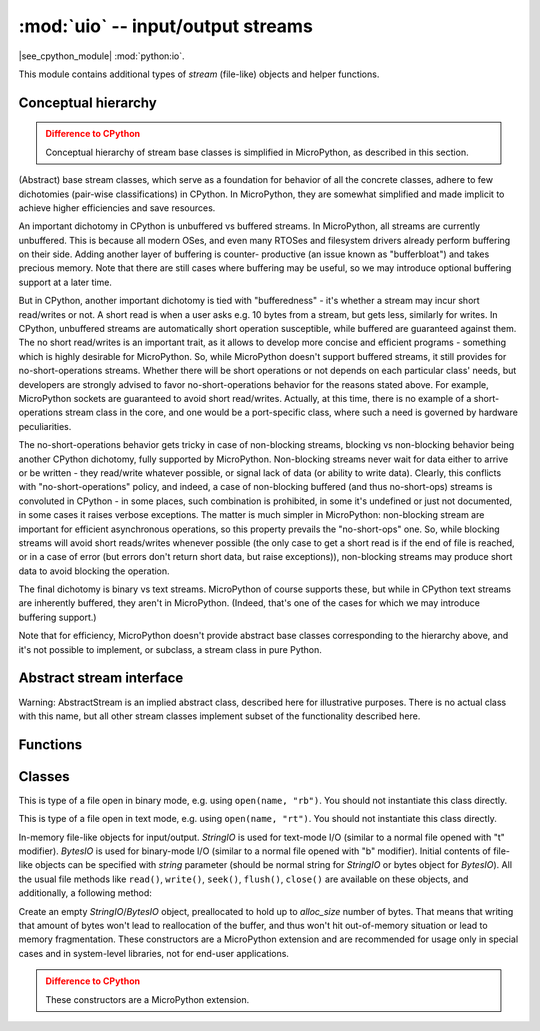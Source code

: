 :mod:`uio` -- input/output streams
==================================

.. module:: uio
   :synopsis: input/output streams

|see_cpython_module| :mod:`python:io`.

This module contains additional types of `stream` (file-like) objects
and helper functions.

Conceptual hierarchy
--------------------

.. admonition:: Difference to CPython
   :class: attention

   Conceptual hierarchy of stream base classes is simplified in MicroPython,
   as described in this section.

(Abstract) base stream classes, which serve as a foundation for behavior
of all the concrete classes, adhere to few dichotomies (pair-wise
classifications) in CPython. In MicroPython, they are somewhat simplified
and made implicit to achieve higher efficiencies and save resources.

An important dichotomy in CPython is unbuffered vs buffered streams. In
MicroPython, all streams are currently unbuffered. This is because all
modern OSes, and even many RTOSes and filesystem drivers already perform
buffering on their side. Adding another layer of buffering is counter-
productive (an issue known as "bufferbloat") and takes precious memory.
Note that there are still cases where buffering may be useful, so we may
introduce optional buffering support at a later time.

But in CPython, another important dichotomy is tied with "bufferedness" -
it's whether a stream may incur short read/writes or not. A short read
is when a user asks e.g. 10 bytes from a stream, but gets less, similarly
for writes. In CPython, unbuffered streams are automatically short
operation susceptible, while buffered are guaranteed against them. The
no short read/writes is an important trait, as it allows to develop
more concise and efficient programs - something which is highly desirable
for MicroPython. So, while MicroPython doesn't support buffered streams,
it still provides for no-short-operations streams. Whether there will
be short operations or not depends on each particular class' needs, but
developers are strongly advised to favor no-short-operations behavior
for the reasons stated above. For example, MicroPython sockets are
guaranteed to avoid short read/writes. Actually, at this time, there is
no example of a short-operations stream class in the core, and one would
be a port-specific class, where such a need is governed by hardware
peculiarities.

The no-short-operations behavior gets tricky in case of non-blocking
streams, blocking vs non-blocking behavior being another CPython dichotomy,
fully supported by MicroPython. Non-blocking streams never wait for
data either to arrive or be written - they read/write whatever possible,
or signal lack of data (or ability to write data). Clearly, this conflicts
with "no-short-operations" policy, and indeed, a case of non-blocking
buffered (and thus no-short-ops) streams is convoluted in CPython - in
some places, such combination is prohibited, in some it's undefined or
just not documented, in some cases it raises verbose exceptions. The
matter is much simpler in MicroPython: non-blocking stream are important
for efficient asynchronous operations, so this property prevails
the "no-short-ops" one. So, while blocking streams will avoid short
reads/writes whenever possible (the only case to get a short read is
if the end of file is reached, or in a case of error (but errors don't
return short data, but raise exceptions)), non-blocking streams may
produce short data to avoid blocking the operation.

The final dichotomy is binary vs text streams. MicroPython of course
supports these, but while in CPython text streams are inherently
buffered, they aren't in MicroPython. (Indeed, that's one of the cases
for which we may introduce buffering support.)

Note that for efficiency, MicroPython doesn't provide abstract base
classes corresponding to the hierarchy above, and it's not possible
to implement, or subclass, a stream class in pure Python.

Abstract stream interface
-------------------------

Warning: AbstractStream is an implied abstract class, described here
for illustrative purposes. There is no actual class with this name,
but all other stream classes implement subset of the functionality
described here.

.. class:: AbstractStream

    .. method:: read(size=-1)

        Read *size* bytes or characters from the stream, or until EOF if
        size is -1 or not specified. Return `str` or `bytes` with
        contents read. Return ``None`` if stream is in non-blocking mode
        and no data is available.

    .. method:: readline(maxsize=-1)

        Read a line (sequence of bytes or characters) from the stream
        until ``'\n'`` character is seen (or until EOF, or until no more
        data is available in non-blocking mode). The line, with ``'\n'``
        included, is returned. If positional *maxsize* argument is provided,
        at most *maxsize* bytes are read (in which case the returned
        string might not end with ``'\n'``). If stream is in non-blocking
        mode and no data available, ``None`` is returned.

    .. method:: readinto(buf, [maxsize])

        Read bytes into a *buf* `buffer`. The size of data read is equal
        to the size of buffer (unless EOF/lack of non-blocking data occurs
        first), unless *maxsize* is specified, which allows to read less
        data. Returns number of bytes actually read. This method is
        available only for binary streams.

        MicroPython extension: *buf* can be a `BytesIO` object. Data
        will be written at the current offset of the BytesIO object, and
        up to remaining allocation size of data will be written, in other
        words, this operation will not grow the internal buffer of BytesIO
        object.

    .. method:: write(data)

        Writes to the stream *data*, which should be `str` for text streams,
        or arbitrary `buffer` for binary streams. Returns number of items
        (bytes or characters) actually written, or None if non-blocking
        stream could not accept any data.

    .. method:: write(data, size)
                write(data, offset, size)

        MicroPython extension: write a substring of *data*, starting at *offset*
        (or 0), and with the given *size*. For example,
        ``write(b'12345', 1, 2)`` will write ``b'23'`` to the stream. These
        methods are useful as an optimization when working with short-write
        streams (e.g., non-blocking streams), to avoid slicing or creating
        `memoryview` object to write the remaining chunk of data.

    .. method:: flush()

        Flush any data or metadata, cached internally (in MicroPython
        components) or externally (e.g. in OS) to the underlying medium.
        For example, for files, all data will be written to disk, for
        network streams - data will be sent over network, etc.

    .. method:: close()

        Close the stream. No other operations on stream are possible after
        the closure (will lead to error or underfines behavior). However,
        the close() operation itself should be idempotent, i.e. it should
        be possible to call in multiple times without an error (2nd and
        following calls should not lead to any effect).

    .. method:: seek(offset, [whence])

        Move internal stream offset pointer for random-access streams.
        Read/write operations are performed from the position specified
        by this pointer. *whence* parameter can be:

        * 0 - *offset* is against the start of stream (known as SEEK_SET)
        * 1 - *offset* is against the current positions (known as SEEK_CUR)
        * 2 - *offset* is against the end of stream (known as SEEK_END)

        Note that the symbolic names (SEEK_SET/SEEK_CUR/SEEK_END) are **NOT**
        provided by the ``uio`` module, to minimize the code size. Instead,
        well-known values 0, 1, 2 can be used. Your application may define
        these symbolic names itself, or use ``io`` module from
        `micropython-lib` which provides them.

        This method is available only for random-access streams.

    .. method:: truncate(size=None)

        Resize the stream to the given *size*, or the current stream
        position if *size* is not provided. Note that this operation
        can both grow and shrink stream with respect to its current size.
        This method is available only for random-access streams.

    .. method:: setblocking(val)

        If *val* is ``False``, the stream is swtiched to non-blocking mode.
        Otherwise, if ``True``, it is switched to blocking mode.

    .. method:: settimeout(val)

        Set timeout for stream operations. This is generalization of
        `setblocking()` method. If *val* is 0, the stream is switched to
        non-blocking mode. if *val* is ``None``, the stream is switched
        to blocking mode. Otherwise, *val* represents a timeout in seconds
        for stream operations. If an operation is not completed in the time
        alloted, ``OSError(ETIMEDOUT)`` is raised.

Functions
---------

.. function:: open(name, mode='r', **kwargs)

    Open a file. Builtin ``open()`` function is aliased to this function.
    All ports (which provide access to file system) are required to support
    *mode* parameter, but support for other arguments vary by port.

Classes
-------

.. class:: FileIO(...)

    This is type of a file open in binary mode, e.g. using ``open(name, "rb")``.
    You should not instantiate this class directly.

.. class:: TextIOWrapper(...)

    This is type of a file open in text mode, e.g. using ``open(name, "rt")``.
    You should not instantiate this class directly.

.. class:: StringIO([string])
.. class:: BytesIO([string])

    In-memory file-like objects for input/output. `StringIO` is used for
    text-mode I/O (similar to a normal file opened with "t" modifier).
    `BytesIO` is used for binary-mode I/O (similar to a normal file
    opened with "b" modifier). Initial contents of file-like objects
    can be specified with *string* parameter (should be normal string
    for `StringIO` or bytes object for `BytesIO`). All the usual file
    methods like ``read()``, ``write()``, ``seek()``, ``flush()``,
    ``close()`` are available on these objects, and additionally, a
    following method:

    .. method:: getvalue()

        Get the current contents of the underlying buffer which holds data.

.. class:: StringIO(alloc_size)
.. class:: BytesIO(alloc_size)

    Create an empty `StringIO`/`BytesIO` object, preallocated to hold up
    to *alloc_size* number of bytes. That means that writing that amount
    of bytes won't lead to reallocation of the buffer, and thus won't hit
    out-of-memory situation or lead to memory fragmentation. These constructors
    are a MicroPython extension and are recommended for usage only in special
    cases and in system-level libraries, not for end-user applications.

    .. admonition:: Difference to CPython
        :class: attention

        These constructors are a MicroPython extension.
